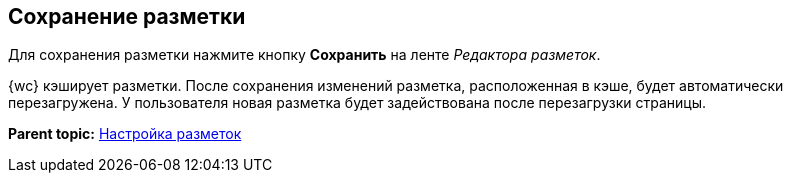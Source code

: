
== Сохранение разметки

Для сохранения разметки нажмите кнопку [.ph .uicontrol]*Сохранить* на ленте [.dfn .term]_Редактора разметок_.

{wc} кэширует разметки. После сохранения изменений разметка, расположенная в кэше, будет автоматически перезагружена. У пользователя новая разметка будет задействована после перезагрузки страницы.

*Parent topic:* xref:dl_customizelayouts.adoc[Настройка разметок]
